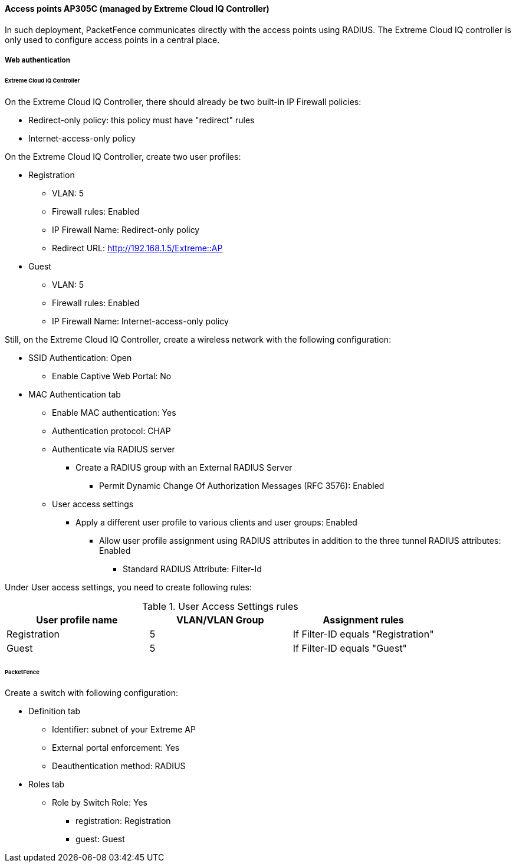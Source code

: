 // to display images directly on GitHub
ifdef::env-github[]
:encoding: UTF-8
:lang: en
:doctype: book
:toc: left
:imagesdir: ../../images
endif::[]

////

    This file is part of the PacketFence project.

    See PacketFence_Network_Devices_Configuration_Guide.asciidoc
    for authors, copyright and license information.

////


//=== Extreme Networks

==== Access points AP305C (managed by Extreme Cloud IQ Controller)

In such deployment, PacketFence communicates directly with the access
points using RADIUS. The Extreme Cloud IQ controller is only used to configure
access points in a central place.

===== Web authentication

====== Extreme Cloud IQ Controller

On the Extreme Cloud IQ Controller, there should already be two built-in IP Firewall policies:

* Redirect-only policy: this policy must have "redirect" rules
* Internet-access-only policy

On the Extreme Cloud IQ Controller, create two user profiles:

* Registration
** VLAN: 5
** Firewall rules: Enabled
** IP Firewall Name: Redirect-only policy
** Redirect URL: http://192.168.1.5/Extreme::AP
* Guest
** VLAN: 5
** Firewall rules: Enabled
** IP Firewall Name: Internet-access-only policy

Still, on the Extreme Cloud IQ Controller, create a wireless network with the following configuration:

* SSID Authentication: Open
** Enable Captive Web Portal: No
* MAC Authentication tab
** Enable MAC authentication: Yes
** Authentication protocol: CHAP
** Authenticate via RADIUS server
*** Create a RADIUS group with an External RADIUS Server
**** Permit Dynamic Change Of Authorization Messages (RFC 3576): Enabled
** User access settings
*** Apply a different user profile to various clients and user groups: Enabled
**** Allow user profile assignment using RADIUS attributes in addition to the three tunnel RADIUS attributes: Enabled
***** Standard RADIUS Attribute: Filter-Id

Under User access settings, you need to create following rules:

.User Access Settings rules
|===
| User profile name | VLAN/VLAN Group | Assignment rules

| Registration      |  5              | If Filter-ID equals "Registration"
| Guest             |  5              | If Filter-ID equals "Guest"
|===

====== PacketFence

Create a switch with following configuration:

* Definition tab
** Identifier: subnet of your Extreme AP
** External portal enforcement: Yes
** Deauthentication method: RADIUS
* Roles tab
** Role by Switch Role: Yes
*** registration: Registration
*** guest: Guest
